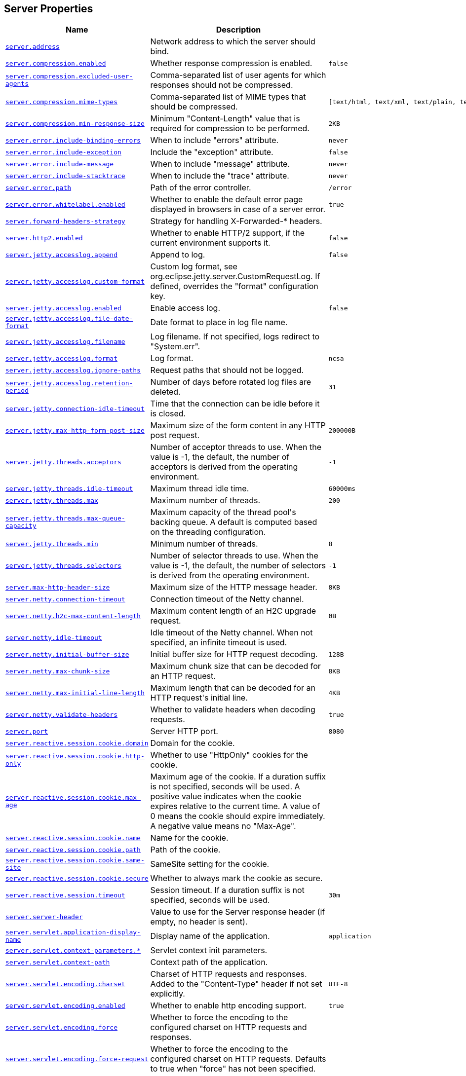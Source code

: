 [[appendix.application-properties.server]]
== Server Properties
[cols="4,3,3", options="header"]
|===
|Name|Description|Default Value

|[[application-properties.server.server.address]]<<application-properties.server.server.address,`+server.address+`>>
|+++Network address to which the server should bind.+++
|

|[[application-properties.server.server.compression.enabled]]<<application-properties.server.server.compression.enabled,`+server.compression.enabled+`>>
|+++Whether response compression is enabled.+++
|`+false+`

|[[application-properties.server.server.compression.excluded-user-agents]]<<application-properties.server.server.compression.excluded-user-agents,`+server.compression.excluded-user-agents+`>>
|+++Comma-separated list of user agents for which responses should not be compressed.+++
|

|[[application-properties.server.server.compression.mime-types]]<<application-properties.server.server.compression.mime-types,`+server.compression.mime-types+`>>
|+++Comma-separated list of MIME types that should be compressed.+++
|`+[text/html, text/xml, text/plain, text/css, text/javascript, application/javascript, application/json, application/xml]+`

|[[application-properties.server.server.compression.min-response-size]]<<application-properties.server.server.compression.min-response-size,`+server.compression.min-response-size+`>>
|+++Minimum "Content-Length" value that is required for compression to be performed.+++
|`+2KB+`

|[[application-properties.server.server.error.include-binding-errors]]<<application-properties.server.server.error.include-binding-errors,`+server.error.include-binding-errors+`>>
|+++When to include "errors" attribute.+++
|`+never+`

|[[application-properties.server.server.error.include-exception]]<<application-properties.server.server.error.include-exception,`+server.error.include-exception+`>>
|+++Include the "exception" attribute.+++
|`+false+`

|[[application-properties.server.server.error.include-message]]<<application-properties.server.server.error.include-message,`+server.error.include-message+`>>
|+++When to include "message" attribute.+++
|`+never+`

|[[application-properties.server.server.error.include-stacktrace]]<<application-properties.server.server.error.include-stacktrace,`+server.error.include-stacktrace+`>>
|+++When to include the "trace" attribute.+++
|`+never+`

|[[application-properties.server.server.error.path]]<<application-properties.server.server.error.path,`+server.error.path+`>>
|+++Path of the error controller.+++
|`+/error+`

|[[application-properties.server.server.error.whitelabel.enabled]]<<application-properties.server.server.error.whitelabel.enabled,`+server.error.whitelabel.enabled+`>>
|+++Whether to enable the default error page displayed in browsers in case of a server error.+++
|`+true+`

|[[application-properties.server.server.forward-headers-strategy]]<<application-properties.server.server.forward-headers-strategy,`+server.forward-headers-strategy+`>>
|+++Strategy for handling X-Forwarded-* headers.+++
|

|[[application-properties.server.server.http2.enabled]]<<application-properties.server.server.http2.enabled,`+server.http2.enabled+`>>
|+++Whether to enable HTTP/2 support, if the current environment supports it.+++
|`+false+`

|[[application-properties.server.server.jetty.accesslog.append]]<<application-properties.server.server.jetty.accesslog.append,`+server.jetty.accesslog.append+`>>
|+++Append to log.+++
|`+false+`

|[[application-properties.server.server.jetty.accesslog.custom-format]]<<application-properties.server.server.jetty.accesslog.custom-format,`+server.jetty.accesslog.custom-format+`>>
|+++Custom log format, see org.eclipse.jetty.server.CustomRequestLog. If defined, overrides the "format" configuration key.+++
|

|[[application-properties.server.server.jetty.accesslog.enabled]]<<application-properties.server.server.jetty.accesslog.enabled,`+server.jetty.accesslog.enabled+`>>
|+++Enable access log.+++
|`+false+`

|[[application-properties.server.server.jetty.accesslog.file-date-format]]<<application-properties.server.server.jetty.accesslog.file-date-format,`+server.jetty.accesslog.file-date-format+`>>
|+++Date format to place in log file name.+++
|

|[[application-properties.server.server.jetty.accesslog.filename]]<<application-properties.server.server.jetty.accesslog.filename,`+server.jetty.accesslog.filename+`>>
|+++Log filename. If not specified, logs redirect to "System.err".+++
|

|[[application-properties.server.server.jetty.accesslog.format]]<<application-properties.server.server.jetty.accesslog.format,`+server.jetty.accesslog.format+`>>
|+++Log format.+++
|`+ncsa+`

|[[application-properties.server.server.jetty.accesslog.ignore-paths]]<<application-properties.server.server.jetty.accesslog.ignore-paths,`+server.jetty.accesslog.ignore-paths+`>>
|+++Request paths that should not be logged.+++
|

|[[application-properties.server.server.jetty.accesslog.retention-period]]<<application-properties.server.server.jetty.accesslog.retention-period,`+server.jetty.accesslog.retention-period+`>>
|+++Number of days before rotated log files are deleted.+++
|`+31+`

|[[application-properties.server.server.jetty.connection-idle-timeout]]<<application-properties.server.server.jetty.connection-idle-timeout,`+server.jetty.connection-idle-timeout+`>>
|+++Time that the connection can be idle before it is closed.+++
|

|[[application-properties.server.server.jetty.max-http-form-post-size]]<<application-properties.server.server.jetty.max-http-form-post-size,`+server.jetty.max-http-form-post-size+`>>
|+++Maximum size of the form content in any HTTP post request.+++
|`+200000B+`

|[[application-properties.server.server.jetty.threads.acceptors]]<<application-properties.server.server.jetty.threads.acceptors,`+server.jetty.threads.acceptors+`>>
|+++Number of acceptor threads to use. When the value is -1, the default, the number of acceptors is derived from the operating environment.+++
|`+-1+`

|[[application-properties.server.server.jetty.threads.idle-timeout]]<<application-properties.server.server.jetty.threads.idle-timeout,`+server.jetty.threads.idle-timeout+`>>
|+++Maximum thread idle time.+++
|`+60000ms+`

|[[application-properties.server.server.jetty.threads.max]]<<application-properties.server.server.jetty.threads.max,`+server.jetty.threads.max+`>>
|+++Maximum number of threads.+++
|`+200+`

|[[application-properties.server.server.jetty.threads.max-queue-capacity]]<<application-properties.server.server.jetty.threads.max-queue-capacity,`+server.jetty.threads.max-queue-capacity+`>>
|+++Maximum capacity of the thread pool's backing queue. A default is computed based on the threading configuration.+++
|

|[[application-properties.server.server.jetty.threads.min]]<<application-properties.server.server.jetty.threads.min,`+server.jetty.threads.min+`>>
|+++Minimum number of threads.+++
|`+8+`

|[[application-properties.server.server.jetty.threads.selectors]]<<application-properties.server.server.jetty.threads.selectors,`+server.jetty.threads.selectors+`>>
|+++Number of selector threads to use. When the value is -1, the default, the number of selectors is derived from the operating environment.+++
|`+-1+`

|[[application-properties.server.server.max-http-header-size]]<<application-properties.server.server.max-http-header-size,`+server.max-http-header-size+`>>
|+++Maximum size of the HTTP message header.+++
|`+8KB+`

|[[application-properties.server.server.netty.connection-timeout]]<<application-properties.server.server.netty.connection-timeout,`+server.netty.connection-timeout+`>>
|+++Connection timeout of the Netty channel.+++
|

|[[application-properties.server.server.netty.h2c-max-content-length]]<<application-properties.server.server.netty.h2c-max-content-length,`+server.netty.h2c-max-content-length+`>>
|+++Maximum content length of an H2C upgrade request.+++
|`+0B+`

|[[application-properties.server.server.netty.idle-timeout]]<<application-properties.server.server.netty.idle-timeout,`+server.netty.idle-timeout+`>>
|+++Idle timeout of the Netty channel. When not specified, an infinite timeout is used.+++
|

|[[application-properties.server.server.netty.initial-buffer-size]]<<application-properties.server.server.netty.initial-buffer-size,`+server.netty.initial-buffer-size+`>>
|+++Initial buffer size for HTTP request decoding.+++
|`+128B+`

|[[application-properties.server.server.netty.max-chunk-size]]<<application-properties.server.server.netty.max-chunk-size,`+server.netty.max-chunk-size+`>>
|+++Maximum chunk size that can be decoded for an HTTP request.+++
|`+8KB+`

|[[application-properties.server.server.netty.max-initial-line-length]]<<application-properties.server.server.netty.max-initial-line-length,`+server.netty.max-initial-line-length+`>>
|+++Maximum length that can be decoded for an HTTP request's initial line.+++
|`+4KB+`

|[[application-properties.server.server.netty.validate-headers]]<<application-properties.server.server.netty.validate-headers,`+server.netty.validate-headers+`>>
|+++Whether to validate headers when decoding requests.+++
|`+true+`

|[[application-properties.server.server.port]]<<application-properties.server.server.port,`+server.port+`>>
|+++Server HTTP port.+++
|`+8080+`

|[[application-properties.server.server.reactive.session.cookie.domain]]<<application-properties.server.server.reactive.session.cookie.domain,`+server.reactive.session.cookie.domain+`>>
|+++Domain for the cookie.+++
|

|[[application-properties.server.server.reactive.session.cookie.http-only]]<<application-properties.server.server.reactive.session.cookie.http-only,`+server.reactive.session.cookie.http-only+`>>
|+++Whether to use "HttpOnly" cookies for the cookie.+++
|

|[[application-properties.server.server.reactive.session.cookie.max-age]]<<application-properties.server.server.reactive.session.cookie.max-age,`+server.reactive.session.cookie.max-age+`>>
|+++Maximum age of the cookie. If a duration suffix is not specified, seconds will be used. A positive value indicates when the cookie expires relative to the current time. A value of 0 means the cookie should expire immediately. A negative value means no "Max-Age".+++
|

|[[application-properties.server.server.reactive.session.cookie.name]]<<application-properties.server.server.reactive.session.cookie.name,`+server.reactive.session.cookie.name+`>>
|+++Name for the cookie.+++
|

|[[application-properties.server.server.reactive.session.cookie.path]]<<application-properties.server.server.reactive.session.cookie.path,`+server.reactive.session.cookie.path+`>>
|+++Path of the cookie.+++
|

|[[application-properties.server.server.reactive.session.cookie.same-site]]<<application-properties.server.server.reactive.session.cookie.same-site,`+server.reactive.session.cookie.same-site+`>>
|+++SameSite setting for the cookie.+++
|

|[[application-properties.server.server.reactive.session.cookie.secure]]<<application-properties.server.server.reactive.session.cookie.secure,`+server.reactive.session.cookie.secure+`>>
|+++Whether to always mark the cookie as secure.+++
|

|[[application-properties.server.server.reactive.session.timeout]]<<application-properties.server.server.reactive.session.timeout,`+server.reactive.session.timeout+`>>
|+++Session timeout. If a duration suffix is not specified, seconds will be used.+++
|`+30m+`

|[[application-properties.server.server.server-header]]<<application-properties.server.server.server-header,`+server.server-header+`>>
|+++Value to use for the Server response header (if empty, no header is sent).+++
|

|[[application-properties.server.server.servlet.application-display-name]]<<application-properties.server.server.servlet.application-display-name,`+server.servlet.application-display-name+`>>
|+++Display name of the application.+++
|`+application+`

|[[application-properties.server.server.servlet.context-parameters]]<<application-properties.server.server.servlet.context-parameters,`+server.servlet.context-parameters.*+`>>
|+++Servlet context init parameters.+++
|

|[[application-properties.server.server.servlet.context-path]]<<application-properties.server.server.servlet.context-path,`+server.servlet.context-path+`>>
|+++Context path of the application.+++
|

|[[application-properties.server.server.servlet.encoding.charset]]<<application-properties.server.server.servlet.encoding.charset,`+server.servlet.encoding.charset+`>>
|+++Charset of HTTP requests and responses. Added to the "Content-Type" header if not set explicitly.+++
|`+UTF-8+`

|[[application-properties.server.server.servlet.encoding.enabled]]<<application-properties.server.server.servlet.encoding.enabled,`+server.servlet.encoding.enabled+`>>
|+++Whether to enable http encoding support.+++
|`+true+`

|[[application-properties.server.server.servlet.encoding.force]]<<application-properties.server.server.servlet.encoding.force,`+server.servlet.encoding.force+`>>
|+++Whether to force the encoding to the configured charset on HTTP requests and responses.+++
|

|[[application-properties.server.server.servlet.encoding.force-request]]<<application-properties.server.server.servlet.encoding.force-request,`+server.servlet.encoding.force-request+`>>
|+++Whether to force the encoding to the configured charset on HTTP requests. Defaults to true when "force" has not been specified.+++
|

|[[application-properties.server.server.servlet.encoding.force-response]]<<application-properties.server.server.servlet.encoding.force-response,`+server.servlet.encoding.force-response+`>>
|+++Whether to force the encoding to the configured charset on HTTP responses.+++
|

|[[application-properties.server.server.servlet.encoding.mapping]]<<application-properties.server.server.servlet.encoding.mapping,`+server.servlet.encoding.mapping.*+`>>
|+++Mapping of locale to charset for response encoding.+++
|

|[[application-properties.server.server.servlet.jsp.class-name]]<<application-properties.server.server.servlet.jsp.class-name,`+server.servlet.jsp.class-name+`>>
|+++Class name of the servlet to use for JSPs. If registered is true and this class
	 * is on the classpath then it will be registered.+++
|`+org.apache.jasper.servlet.JspServlet+`

|[[application-properties.server.server.servlet.jsp.init-parameters]]<<application-properties.server.server.servlet.jsp.init-parameters,`+server.servlet.jsp.init-parameters.*+`>>
|+++Init parameters used to configure the JSP servlet.+++
|

|[[application-properties.server.server.servlet.jsp.registered]]<<application-properties.server.server.servlet.jsp.registered,`+server.servlet.jsp.registered+`>>
|+++Whether the JSP servlet is registered.+++
|`+true+`

|[[application-properties.server.server.servlet.register-default-servlet]]<<application-properties.server.server.servlet.register-default-servlet,`+server.servlet.register-default-servlet+`>>
|+++Whether to register the default Servlet with the container.+++
|`+false+`

|[[application-properties.server.server.servlet.session.cookie.comment]]<<application-properties.server.server.servlet.session.cookie.comment,`+server.servlet.session.cookie.comment+`>>
|+++Comment for the cookie.+++
|

|[[application-properties.server.server.servlet.session.cookie.domain]]<<application-properties.server.server.servlet.session.cookie.domain,`+server.servlet.session.cookie.domain+`>>
|+++Domain for the cookie.+++
|

|[[application-properties.server.server.servlet.session.cookie.http-only]]<<application-properties.server.server.servlet.session.cookie.http-only,`+server.servlet.session.cookie.http-only+`>>
|+++Whether to use "HttpOnly" cookies for the cookie.+++
|

|[[application-properties.server.server.servlet.session.cookie.max-age]]<<application-properties.server.server.servlet.session.cookie.max-age,`+server.servlet.session.cookie.max-age+`>>
|+++Maximum age of the cookie. If a duration suffix is not specified, seconds will be used. A positive value indicates when the cookie expires relative to the current time. A value of 0 means the cookie should expire immediately. A negative value means no "Max-Age".+++
|

|[[application-properties.server.server.servlet.session.cookie.name]]<<application-properties.server.server.servlet.session.cookie.name,`+server.servlet.session.cookie.name+`>>
|+++Name of the cookie.+++
|

|[[application-properties.server.server.servlet.session.cookie.path]]<<application-properties.server.server.servlet.session.cookie.path,`+server.servlet.session.cookie.path+`>>
|+++Path of the cookie.+++
|

|[[application-properties.server.server.servlet.session.cookie.same-site]]<<application-properties.server.server.servlet.session.cookie.same-site,`+server.servlet.session.cookie.same-site+`>>
|+++SameSite setting for the cookie.+++
|

|[[application-properties.server.server.servlet.session.cookie.secure]]<<application-properties.server.server.servlet.session.cookie.secure,`+server.servlet.session.cookie.secure+`>>
|+++Whether to always mark the cookie as secure.+++
|

|[[application-properties.server.server.servlet.session.persistent]]<<application-properties.server.server.servlet.session.persistent,`+server.servlet.session.persistent+`>>
|+++Whether to persist session data between restarts.+++
|`+false+`

|[[application-properties.server.server.servlet.session.store-dir]]<<application-properties.server.server.servlet.session.store-dir,`+server.servlet.session.store-dir+`>>
|+++Directory used to store session data.+++
|

|[[application-properties.server.server.servlet.session.timeout]]<<application-properties.server.server.servlet.session.timeout,`+server.servlet.session.timeout+`>>
|+++Session timeout. If a duration suffix is not specified, seconds will be used.+++
|`+30m+`

|[[application-properties.server.server.servlet.session.tracking-modes]]<<application-properties.server.server.servlet.session.tracking-modes,`+server.servlet.session.tracking-modes+`>>
|+++Session tracking modes.+++
|

|[[application-properties.server.server.shutdown]]<<application-properties.server.server.shutdown,`+server.shutdown+`>>
|+++Type of shutdown that the server will support.+++
|`+immediate+`

|[[application-properties.server.server.ssl.ciphers]]<<application-properties.server.server.ssl.ciphers,`+server.ssl.ciphers+`>>
|+++Supported SSL ciphers.+++
|

|[[application-properties.server.server.ssl.client-auth]]<<application-properties.server.server.ssl.client-auth,`+server.ssl.client-auth+`>>
|+++Client authentication mode. Requires a trust store.+++
|

|[[application-properties.server.server.ssl.enabled]]<<application-properties.server.server.ssl.enabled,`+server.ssl.enabled+`>>
|+++Whether to enable SSL support.+++
|`+true+`

|[[application-properties.server.server.ssl.enabled-protocols]]<<application-properties.server.server.ssl.enabled-protocols,`+server.ssl.enabled-protocols+`>>
|+++Enabled SSL protocols.+++
|

|[[application-properties.server.server.ssl.key-alias]]<<application-properties.server.server.ssl.key-alias,`+server.ssl.key-alias+`>>
|+++Alias that identifies the key in the key store.+++
|

|[[application-properties.server.server.ssl.key-password]]<<application-properties.server.server.ssl.key-password,`+server.ssl.key-password+`>>
|+++Password used to access the key in the key store.+++
|

|[[application-properties.server.server.ssl.key-store]]<<application-properties.server.server.ssl.key-store,`+server.ssl.key-store+`>>
|+++Path to the key store that holds the SSL certificate (typically a jks file).+++
|

|[[application-properties.server.server.ssl.key-store-password]]<<application-properties.server.server.ssl.key-store-password,`+server.ssl.key-store-password+`>>
|+++Password used to access the key store.+++
|

|[[application-properties.server.server.ssl.key-store-provider]]<<application-properties.server.server.ssl.key-store-provider,`+server.ssl.key-store-provider+`>>
|+++Provider for the key store.+++
|

|[[application-properties.server.server.ssl.key-store-type]]<<application-properties.server.server.ssl.key-store-type,`+server.ssl.key-store-type+`>>
|+++Type of the key store.+++
|

|[[application-properties.server.server.ssl.protocol]]<<application-properties.server.server.ssl.protocol,`+server.ssl.protocol+`>>
|+++SSL protocol to use.+++
|`+TLS+`

|[[application-properties.server.server.ssl.trust-store]]<<application-properties.server.server.ssl.trust-store,`+server.ssl.trust-store+`>>
|+++Trust store that holds SSL certificates.+++
|

|[[application-properties.server.server.ssl.trust-store-password]]<<application-properties.server.server.ssl.trust-store-password,`+server.ssl.trust-store-password+`>>
|+++Password used to access the trust store.+++
|

|[[application-properties.server.server.ssl.trust-store-provider]]<<application-properties.server.server.ssl.trust-store-provider,`+server.ssl.trust-store-provider+`>>
|+++Provider for the trust store.+++
|

|[[application-properties.server.server.ssl.trust-store-type]]<<application-properties.server.server.ssl.trust-store-type,`+server.ssl.trust-store-type+`>>
|+++Type of the trust store.+++
|

|[[application-properties.server.server.tomcat.accept-count]]<<application-properties.server.server.tomcat.accept-count,`+server.tomcat.accept-count+`>>
|+++Maximum queue length for incoming connection requests when all possible request processing threads are in use.+++
|`+100+`

|[[application-properties.server.server.tomcat.accesslog.buffered]]<<application-properties.server.server.tomcat.accesslog.buffered,`+server.tomcat.accesslog.buffered+`>>
|+++Whether to buffer output such that it is flushed only periodically.+++
|`+true+`

|[[application-properties.server.server.tomcat.accesslog.check-exists]]<<application-properties.server.server.tomcat.accesslog.check-exists,`+server.tomcat.accesslog.check-exists+`>>
|+++Whether to check for log file existence so it can be recreated it if an external process has renamed it.+++
|`+false+`

|[[application-properties.server.server.tomcat.accesslog.condition-if]]<<application-properties.server.server.tomcat.accesslog.condition-if,`+server.tomcat.accesslog.condition-if+`>>
|+++Whether logging of the request will only be enabled if "ServletRequest.getAttribute(conditionIf)" does not yield null.+++
|

|[[application-properties.server.server.tomcat.accesslog.condition-unless]]<<application-properties.server.server.tomcat.accesslog.condition-unless,`+server.tomcat.accesslog.condition-unless+`>>
|+++Whether logging of the request will only be enabled if "ServletRequest.getAttribute(conditionUnless)" yield null.+++
|

|[[application-properties.server.server.tomcat.accesslog.directory]]<<application-properties.server.server.tomcat.accesslog.directory,`+server.tomcat.accesslog.directory+`>>
|+++Directory in which log files are created. Can be absolute or relative to the Tomcat base dir.+++
|`+logs+`

|[[application-properties.server.server.tomcat.accesslog.enabled]]<<application-properties.server.server.tomcat.accesslog.enabled,`+server.tomcat.accesslog.enabled+`>>
|+++Enable access log.+++
|`+false+`

|[[application-properties.server.server.tomcat.accesslog.encoding]]<<application-properties.server.server.tomcat.accesslog.encoding,`+server.tomcat.accesslog.encoding+`>>
|+++Character set used by the log file. Default to the system default character set.+++
|

|[[application-properties.server.server.tomcat.accesslog.file-date-format]]<<application-properties.server.server.tomcat.accesslog.file-date-format,`+server.tomcat.accesslog.file-date-format+`>>
|+++Date format to place in the log file name.+++
|`+.yyyy-MM-dd+`

|[[application-properties.server.server.tomcat.accesslog.ipv6-canonical]]<<application-properties.server.server.tomcat.accesslog.ipv6-canonical,`+server.tomcat.accesslog.ipv6-canonical+`>>
|+++Whether to use IPv6 canonical representation format as defined by RFC 5952.+++
|`+false+`

|[[application-properties.server.server.tomcat.accesslog.locale]]<<application-properties.server.server.tomcat.accesslog.locale,`+server.tomcat.accesslog.locale+`>>
|+++Locale used to format timestamps in log entries and in log file name suffix. Default to the default locale of the Java process.+++
|

|[[application-properties.server.server.tomcat.accesslog.max-days]]<<application-properties.server.server.tomcat.accesslog.max-days,`+server.tomcat.accesslog.max-days+`>>
|+++Number of days to retain the access log files before they are removed.+++
|`+-1+`

|[[application-properties.server.server.tomcat.accesslog.pattern]]<<application-properties.server.server.tomcat.accesslog.pattern,`+server.tomcat.accesslog.pattern+`>>
|+++Format pattern for access logs.+++
|`+common+`

|[[application-properties.server.server.tomcat.accesslog.prefix]]<<application-properties.server.server.tomcat.accesslog.prefix,`+server.tomcat.accesslog.prefix+`>>
|+++Log file name prefix.+++
|`+access_log+`

|[[application-properties.server.server.tomcat.accesslog.rename-on-rotate]]<<application-properties.server.server.tomcat.accesslog.rename-on-rotate,`+server.tomcat.accesslog.rename-on-rotate+`>>
|+++Whether to defer inclusion of the date stamp in the file name until rotate time.+++
|`+false+`

|[[application-properties.server.server.tomcat.accesslog.request-attributes-enabled]]<<application-properties.server.server.tomcat.accesslog.request-attributes-enabled,`+server.tomcat.accesslog.request-attributes-enabled+`>>
|+++Set request attributes for the IP address, Hostname, protocol, and port used for the request.+++
|`+false+`

|[[application-properties.server.server.tomcat.accesslog.rotate]]<<application-properties.server.server.tomcat.accesslog.rotate,`+server.tomcat.accesslog.rotate+`>>
|+++Whether to enable access log rotation.+++
|`+true+`

|[[application-properties.server.server.tomcat.accesslog.suffix]]<<application-properties.server.server.tomcat.accesslog.suffix,`+server.tomcat.accesslog.suffix+`>>
|+++Log file name suffix.+++
|`+.log+`

|[[application-properties.server.server.tomcat.additional-tld-skip-patterns]]<<application-properties.server.server.tomcat.additional-tld-skip-patterns,`+server.tomcat.additional-tld-skip-patterns+`>>
|+++Comma-separated list of additional patterns that match jars to ignore for TLD scanning. The special '?' and '*' characters can be used in the pattern to match one and only one character and zero or more characters respectively.+++
|

|[[application-properties.server.server.tomcat.background-processor-delay]]<<application-properties.server.server.tomcat.background-processor-delay,`+server.tomcat.background-processor-delay+`>>
|+++Delay between the invocation of backgroundProcess methods. If a duration suffix is not specified, seconds will be used.+++
|`+10s+`

|[[application-properties.server.server.tomcat.basedir]]<<application-properties.server.server.tomcat.basedir,`+server.tomcat.basedir+`>>
|+++Tomcat base directory. If not specified, a temporary directory is used.+++
|

|[[application-properties.server.server.tomcat.connection-timeout]]<<application-properties.server.server.tomcat.connection-timeout,`+server.tomcat.connection-timeout+`>>
|+++Amount of time the connector will wait, after accepting a connection, for the request URI line to be presented.+++
|

|[[application-properties.server.server.tomcat.keep-alive-timeout]]<<application-properties.server.server.tomcat.keep-alive-timeout,`+server.tomcat.keep-alive-timeout+`>>
|+++Time to wait for another HTTP request before the connection is closed. When not set the connectionTimeout is used. When set to -1 there will be no timeout.+++
|

|[[application-properties.server.server.tomcat.max-connections]]<<application-properties.server.server.tomcat.max-connections,`+server.tomcat.max-connections+`>>
|+++Maximum number of connections that the server accepts and processes at any given time. Once the limit has been reached, the operating system may still accept connections based on the "acceptCount" property.+++
|`+8192+`

|[[application-properties.server.server.tomcat.max-http-form-post-size]]<<application-properties.server.server.tomcat.max-http-form-post-size,`+server.tomcat.max-http-form-post-size+`>>
|+++Maximum size of the form content in any HTTP post request.+++
|`+2MB+`

|[[application-properties.server.server.tomcat.max-keep-alive-requests]]<<application-properties.server.server.tomcat.max-keep-alive-requests,`+server.tomcat.max-keep-alive-requests+`>>
|+++Maximum number of HTTP requests that can be pipelined before the connection is closed. When set to 0 or 1, keep-alive and pipelining are disabled. When set to -1, an unlimited number of pipelined or keep-alive requests are allowed.+++
|`+100+`

|[[application-properties.server.server.tomcat.max-swallow-size]]<<application-properties.server.server.tomcat.max-swallow-size,`+server.tomcat.max-swallow-size+`>>
|+++Maximum amount of request body to swallow.+++
|`+2MB+`

|[[application-properties.server.server.tomcat.mbeanregistry.enabled]]<<application-properties.server.server.tomcat.mbeanregistry.enabled,`+server.tomcat.mbeanregistry.enabled+`>>
|+++Whether Tomcat's MBean Registry should be enabled.+++
|`+false+`

|[[application-properties.server.server.tomcat.processor-cache]]<<application-properties.server.server.tomcat.processor-cache,`+server.tomcat.processor-cache+`>>
|+++Maximum number of idle processors that will be retained in the cache and reused with a subsequent request. When set to -1 the cache will be unlimited with a theoretical maximum size equal to the maximum number of connections.+++
|`+200+`

|[[application-properties.server.server.tomcat.redirect-context-root]]<<application-properties.server.server.tomcat.redirect-context-root,`+server.tomcat.redirect-context-root+`>>
|+++Whether requests to the context root should be redirected by appending a / to the path. When using SSL terminated at a proxy, this property should be set to false.+++
|`+true+`

|[[application-properties.server.server.tomcat.reject-illegal-header]]<<application-properties.server.server.tomcat.reject-illegal-header,`+server.tomcat.reject-illegal-header+`>>
|+++Whether to reject requests with illegal header names or values.+++
|`+true+`

|[[application-properties.server.server.tomcat.relaxed-path-chars]]<<application-properties.server.server.tomcat.relaxed-path-chars,`+server.tomcat.relaxed-path-chars+`>>
|+++Comma-separated list of additional unencoded characters that should be allowed in URI paths. Only "&lt; &gt; [ \ ] ^ ` { \| }" are allowed.+++
|

|[[application-properties.server.server.tomcat.relaxed-query-chars]]<<application-properties.server.server.tomcat.relaxed-query-chars,`+server.tomcat.relaxed-query-chars+`>>
|+++Comma-separated list of additional unencoded characters that should be allowed in URI query strings. Only "&lt; &gt; [ \ ] ^ ` { \| }" are allowed.+++
|

|[[application-properties.server.server.tomcat.remoteip.host-header]]<<application-properties.server.server.tomcat.remoteip.host-header,`+server.tomcat.remoteip.host-header+`>>
|+++Name of the HTTP header from which the remote host is extracted.+++
|`+X-Forwarded-Host+`

|[[application-properties.server.server.tomcat.remoteip.internal-proxies]]<<application-properties.server.server.tomcat.remoteip.internal-proxies,`+server.tomcat.remoteip.internal-proxies+`>>
|+++Regular expression that matches proxies that are to be trusted.+++
|`+10\\.\\d{1,3}\\.\\d{1,3}\\.\\d{1,3}\|192\\.168\\.\\d{1,3}\\.\\d{1,3}\|169\\.254\\.\\d{1,3}\\.\\d{1,3}\|127\\.\\d{1,3}\\.\\d{1,3}\\.\\d{1,3}\|172\\.1[6-9]{1}\\.\\d{1,3}\\.\\d{1,3}\|172\\.2[0-9]{1}\\.\\d{1,3}\\.\\d{1,3}\|172\\.3[0-1]{1}\\.\\d{1,3}\\.\\d{1,3}\|0:0:0:0:0:0:0:1\|::1+`

|[[application-properties.server.server.tomcat.remoteip.port-header]]<<application-properties.server.server.tomcat.remoteip.port-header,`+server.tomcat.remoteip.port-header+`>>
|+++Name of the HTTP header used to override the original port value.+++
|`+X-Forwarded-Port+`

|[[application-properties.server.server.tomcat.remoteip.protocol-header]]<<application-properties.server.server.tomcat.remoteip.protocol-header,`+server.tomcat.remoteip.protocol-header+`>>
|+++Header that holds the incoming protocol, usually named "X-Forwarded-Proto".+++
|

|[[application-properties.server.server.tomcat.remoteip.protocol-header-https-value]]<<application-properties.server.server.tomcat.remoteip.protocol-header-https-value,`+server.tomcat.remoteip.protocol-header-https-value+`>>
|+++Value of the protocol header indicating whether the incoming request uses SSL.+++
|`+https+`

|[[application-properties.server.server.tomcat.remoteip.remote-ip-header]]<<application-properties.server.server.tomcat.remoteip.remote-ip-header,`+server.tomcat.remoteip.remote-ip-header+`>>
|+++Name of the HTTP header from which the remote IP is extracted. For instance, 'X-FORWARDED-FOR'.+++
|

|[[application-properties.server.server.tomcat.resource.allow-caching]]<<application-properties.server.server.tomcat.resource.allow-caching,`+server.tomcat.resource.allow-caching+`>>
|+++Whether static resource caching is permitted for this web application.+++
|`+true+`

|[[application-properties.server.server.tomcat.resource.cache-ttl]]<<application-properties.server.server.tomcat.resource.cache-ttl,`+server.tomcat.resource.cache-ttl+`>>
|+++Time-to-live of the static resource cache.+++
|

|[[application-properties.server.server.tomcat.threads.max]]<<application-properties.server.server.tomcat.threads.max,`+server.tomcat.threads.max+`>>
|+++Maximum amount of worker threads.+++
|`+200+`

|[[application-properties.server.server.tomcat.threads.min-spare]]<<application-properties.server.server.tomcat.threads.min-spare,`+server.tomcat.threads.min-spare+`>>
|+++Minimum amount of worker threads.+++
|`+10+`

|[[application-properties.server.server.tomcat.uri-encoding]]<<application-properties.server.server.tomcat.uri-encoding,`+server.tomcat.uri-encoding+`>>
|+++Character encoding to use to decode the URI.+++
|`+UTF-8+`

|[[application-properties.server.server.tomcat.use-relative-redirects]]<<application-properties.server.server.tomcat.use-relative-redirects,`+server.tomcat.use-relative-redirects+`>>
|+++Whether HTTP 1.1 and later location headers generated by a call to sendRedirect will use relative or absolute redirects.+++
|`+false+`

|[[application-properties.server.server.undertow.accesslog.dir]]<<application-properties.server.server.undertow.accesslog.dir,`+server.undertow.accesslog.dir+`>>
|+++Undertow access log directory.+++
|

|[[application-properties.server.server.undertow.accesslog.enabled]]<<application-properties.server.server.undertow.accesslog.enabled,`+server.undertow.accesslog.enabled+`>>
|+++Whether to enable the access log.+++
|`+false+`

|[[application-properties.server.server.undertow.accesslog.pattern]]<<application-properties.server.server.undertow.accesslog.pattern,`+server.undertow.accesslog.pattern+`>>
|+++Format pattern for access logs.+++
|`+common+`

|[[application-properties.server.server.undertow.accesslog.prefix]]<<application-properties.server.server.undertow.accesslog.prefix,`+server.undertow.accesslog.prefix+`>>
|+++Log file name prefix.+++
|`+access_log.+`

|[[application-properties.server.server.undertow.accesslog.rotate]]<<application-properties.server.server.undertow.accesslog.rotate,`+server.undertow.accesslog.rotate+`>>
|+++Whether to enable access log rotation.+++
|`+true+`

|[[application-properties.server.server.undertow.accesslog.suffix]]<<application-properties.server.server.undertow.accesslog.suffix,`+server.undertow.accesslog.suffix+`>>
|+++Log file name suffix.+++
|`+log+`

|[[application-properties.server.server.undertow.allow-encoded-slash]]<<application-properties.server.server.undertow.allow-encoded-slash,`+server.undertow.allow-encoded-slash+`>>
|+++Whether the server should decode percent encoded slash characters. Enabling encoded slashes can have security implications due to different servers interpreting the slash differently. Only enable this if you have a legacy application that requires it.+++
|`+false+`

|[[application-properties.server.server.undertow.always-set-keep-alive]]<<application-properties.server.server.undertow.always-set-keep-alive,`+server.undertow.always-set-keep-alive+`>>
|+++Whether the 'Connection: keep-alive' header should be added to all responses, even if not required by the HTTP specification.+++
|`+true+`

|[[application-properties.server.server.undertow.buffer-size]]<<application-properties.server.server.undertow.buffer-size,`+server.undertow.buffer-size+`>>
|+++Size of each buffer. The default is derived from the maximum amount of memory that is available to the JVM.+++
|

|[[application-properties.server.server.undertow.decode-url]]<<application-properties.server.server.undertow.decode-url,`+server.undertow.decode-url+`>>
|+++Whether the URL should be decoded. When disabled, percent-encoded characters in the URL will be left as-is.+++
|`+true+`

|[[application-properties.server.server.undertow.direct-buffers]]<<application-properties.server.server.undertow.direct-buffers,`+server.undertow.direct-buffers+`>>
|+++Whether to allocate buffers outside the Java heap. The default is derived from the maximum amount of memory that is available to the JVM.+++
|

|[[application-properties.server.server.undertow.eager-filter-init]]<<application-properties.server.server.undertow.eager-filter-init,`+server.undertow.eager-filter-init+`>>
|+++Whether servlet filters should be initialized on startup.+++
|`+true+`

|[[application-properties.server.server.undertow.max-cookies]]<<application-properties.server.server.undertow.max-cookies,`+server.undertow.max-cookies+`>>
|+++Maximum number of cookies that are allowed. This limit exists to prevent hash collision based DOS attacks.+++
|`+200+`

|[[application-properties.server.server.undertow.max-headers]]<<application-properties.server.server.undertow.max-headers,`+server.undertow.max-headers+`>>
|+++Maximum number of headers that are allowed. This limit exists to prevent hash collision based DOS attacks.+++
|

|[[application-properties.server.server.undertow.max-http-post-size]]<<application-properties.server.server.undertow.max-http-post-size,`+server.undertow.max-http-post-size+`>>
|+++Maximum size of the HTTP post content. When the value is -1, the default, the size is unlimited.+++
|`+-1B+`

|[[application-properties.server.server.undertow.max-parameters]]<<application-properties.server.server.undertow.max-parameters,`+server.undertow.max-parameters+`>>
|+++Maximum number of query or path parameters that are allowed. This limit exists to prevent hash collision based DOS attacks.+++
|

|[[application-properties.server.server.undertow.no-request-timeout]]<<application-properties.server.server.undertow.no-request-timeout,`+server.undertow.no-request-timeout+`>>
|+++Amount of time a connection can sit idle without processing a request, before it is closed by the server.+++
|

|[[application-properties.server.server.undertow.options.server]]<<application-properties.server.server.undertow.options.server,`+server.undertow.options.server.*+`>>
|+++Server options as defined in io.undertow.UndertowOptions.+++
|

|[[application-properties.server.server.undertow.options.socket]]<<application-properties.server.server.undertow.options.socket,`+server.undertow.options.socket.*+`>>
|+++Socket options as defined in org.xnio.Options.+++
|

|[[application-properties.server.server.undertow.preserve-path-on-forward]]<<application-properties.server.server.undertow.preserve-path-on-forward,`+server.undertow.preserve-path-on-forward+`>>
|+++Whether to preserve the path of a request when it is forwarded.+++
|`+false+`

|[[application-properties.server.server.undertow.threads.io]]<<application-properties.server.server.undertow.threads.io,`+server.undertow.threads.io+`>>
|+++Number of I/O threads to create for the worker. The default is derived from the number of available processors.+++
|

|[[application-properties.server.server.undertow.threads.worker]]<<application-properties.server.server.undertow.threads.worker,`+server.undertow.threads.worker+`>>
|+++Number of worker threads. The default is 8 times the number of I/O threads.+++
|

|[[application-properties.server.server.undertow.url-charset]]<<application-properties.server.server.undertow.url-charset,`+server.undertow.url-charset+`>>
|+++Charset used to decode URLs.+++
|`+UTF-8+`

|===
